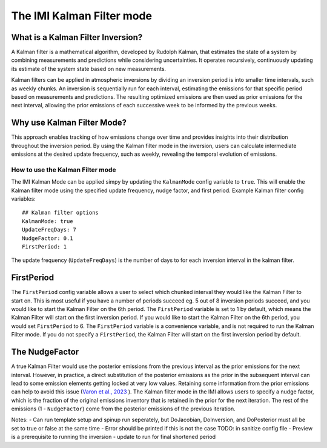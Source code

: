 
================================
The IMI Kalman Filter mode
================================

What is a Kalman Filter Inversion?
----------------------------------
A Kalman filter is a mathematical algorithm, developed by Rudolph Kalman, that estimates the state of a system by combining measurements and predictions while considering uncertainties. It operates recursively, continuously updating its estimate of the system state based on new measurements.

Kalman filters can be applied in atmospheric inversions by dividing an inversion period is into smaller time intervals, such as weekly chunks. An inversion is sequentially run for each interval, estimating the emissions for that specific period based on measurements and predictions. The resulting optimized emissions are then used as prior emissions for the next interval, allowing the prior emissions of each successive week to be informed by the previous weeks.

.. image:: img/kalman_filter.png
    :width: 500px
    :align: center
    :alt: Kalman filter diagram

Why use Kalman Filter Mode?
---------------------------
This approach enables tracking of how emissions change over time and provides insights into their distribution throughout the inversion period. By using the Kalman filter mode in the inversion, users can calculate intermediate emissions at the desired update frequency, such as weekly, revealing the temporal evolution of emissions.

How to use the Kalman Filter mode
=================================
The IMI Kalman Mode can be applied simpy by updating the ``KalmanMode`` config variable to ``true``. This will enable the Kalman filter mode using the specified update frequency, nudge factor, and first period.
Example Kalman filter config variables:

::

    ## Kalman filter options
    KalmanMode: true
    UpdateFreqDays: 7
    NudgeFactor: 0.1
    FirstPeriod: 1
      

The update frequency (``UpdateFreqDays``) is the number of days to for each inversion interval in the kalman filter.

FirstPeriod
-----------
The ``FirstPeriod`` config variable allows a user to select which chunked interval they would like the Kalman Filter to start on. This is most useful if you have a number of periods succeed eg. 5 out of 8 inversion periods succeed, and you would like to start the Kalman Filter on the 6th period. The ``FirstPeriod`` variable is set to 1 by default, which means the Kalman Filter will start on the first inversion period. If you would like to start the Kalman Filter on the 6th period, you would set ``FirstPeriod`` to 6. The ``FirstPeriod`` variable is a convenience variable, and is not required to run the Kalman Filter mode. If you do not specify a ``FirstPeriod``, the Kalman Filter will start on the first inversion period by default.

The NudgeFactor
---------------
A true Kalman Filter would use the posterior emissions from the previous interval as the prior emissions for the next interval. However, in practice, a direct substitution of the posterior emissions as the prior in the subsequent interval can lead to some emission elements getting locked at very low values. Retaining some information from the prior emissions can help to avoid this issue (`Varon et al., 2023 <https://acp.copernicus.org/preprints/acp-2022-749/>`_ ). The Kalman filter mode in the IMI allows users to specify a nudge factor, which is the fraction of the original emissions inventory that is retained in the prior for the next iteration. The rest of the emissions (1 - ``NudgeFactor``) come from the posterior emissions of the previous iteration.



Notes:
- Can run template setup and spinup run seperately, but DoJacobian, DoInversion, and DoPosterior must all be set to true or false at the same time
- Error should be printed if this is not the case TODO: in sanitize config file
- Preview is a prerequisite to running the inversion
- update to run for final shortened period